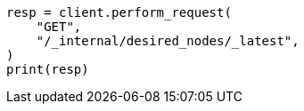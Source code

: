 // This file is autogenerated, DO NOT EDIT
// cluster/get-desired-nodes.asciidoc:70

[source, python]
----
resp = client.perform_request(
    "GET",
    "/_internal/desired_nodes/_latest",
)
print(resp)
----
